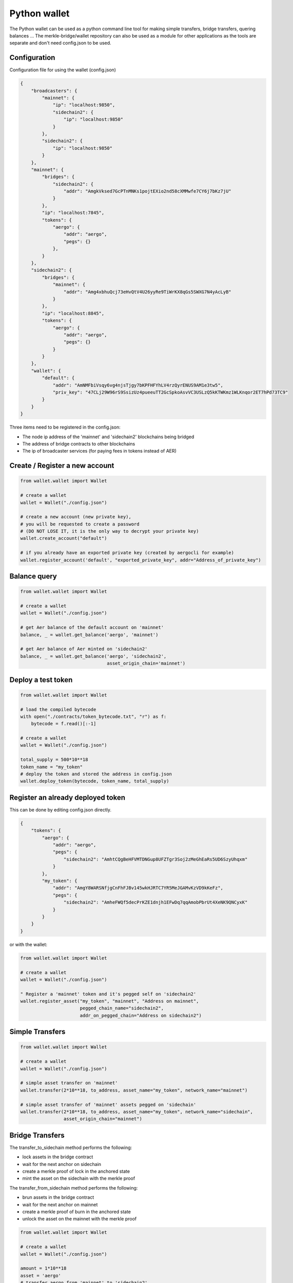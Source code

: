 Python wallet
=============

The Python wallet can be used as a python command line tool for making simple transfers, 
bridge transfers, quering balances ...
The merkle-bridge/wallet repository can also be used as a module for other applications 
as the tools are separate and don't need config.json to be used. 

Configuration
-------------
Configuration file for using the wallet (config.json)

.. code-block:: json
 
    {
        "broadcasters": {
            "mainnet": {
                "ip": "localhost:9850",
                "sidechain2": {
                    "ip": "localhost:9850"
                }
            },
            "sidechain2": {
                "ip": "localhost:9850"
            }
        },
        "mainnet": {
            "bridges": {
                "sidechain2": {
                    "addr": "AmgkVksed7GcPTnMNKs1pojtEXio2nd58cXMMwfe7CY6j7bKz7jU"
                }
            },
            "ip": "localhost:7845",
            "tokens": {
                "aergo": {
                    "addr": "aergo",
                    "pegs": {}
                },
            }
        },
        "sidechain2": {
            "bridges": {
                "mainnet": {
                    "addr": "Amg4xbhuQcj73eHvQtV4U26yyRe9TiWrKX8qGs5SWXG7N4yAcLyB"
                }
            },
            "ip": "localhost:8845",
            "tokens": {
                "aergo": {
                    "addr": "aergo",
                    "pegs": {}
                }
            }
        },
        "wallet": {
            "default": {
                "addr": "AmNMFbiVsqy6vg4njsTjgy7bKPFHFYhLV4rzQyrENUS9AM1e3tw5",
                "priv_key": "47CLj29W96rS9SsizUz4pueeuTT2GcSpkoAsvVC3USLzQ5kKTWKmz1WLKnqor2ET7hPd73TC9"
            }
        }
    }


Three items need to be registered in the config.json:

- The node ip address of the 'mainnet' and 'sidechain2' blockchains being bridged
- The address of bridge contracts to other blockchains
- The ip of broadcaster services (for paying fees in tokens instead of AER)


Create / Register a new account
----------------------

.. code-block:: python

    from wallet.wallet import Wallet

    # create a wallet
    wallet = Wallet("./config.json")

    # create a new account (new private key), 
    # you will be requested to create a password 
    # (DO NOT LOSE IT, it is the only way to decrypt your private key)
    wallet.create_account("default")

    # if you already have an exported private key (created by aergocli for example)
    wallet.register_account('default', "exported_private_key", addr="Address_of_private_key")


Balance query
-------------

.. code-block:: python

    from wallet.wallet import Wallet

    # create a wallet
    wallet = Wallet("./config.json")

    # get Aer balance of the default account on 'mainnet'
    balance, _ = wallet.get_balance('aergo', 'mainnet')

    # get Aer balance of Aer minted on 'sidechain2'
    balance, _ = wallet.get_balance('aergo', 'sidechain2',
                                    asset_origin_chain='mainnet')

Deploy a test token
-------------------

.. code-block:: python

    from wallet.wallet import Wallet

    # load the compiled bytecode
    with open("./contracts/token_bytecode.txt", "r") as f:
        bytecode = f.read()[:-1]

    # create a wallet
    wallet = Wallet("./config.json")

    total_supply = 500*10**18
    token_name = "my_token"
    # deploy the token and stored the address in config.json
    wallet.deploy_token(bytecode, token_name, total_supply)


Register an already deployed token
----------------------------------
This can be done by editing config.json directly.

.. code-block:: json

    {
        "tokens": {
            "aergo": {
                "addr": "aergo",
                "pegs": {
                    "sidechain2": "AmhtCQgBeHFVMTDNGup8UFZTgr3Soj2zMeGhEaRs5UD6SzyUhqxm"
                }
            },
            "my_token": {
                "addr": "AmgY8WARSNfjgCnFhFJBv145wkHJRTC7YR5MeJGAMvKzVD9kKeFz",
                "pegs": {
                    "sidechain2": "AmheFWQf5decPrKZE1dnjh1EFwDq7qqAmobPbrUt4XeNK9QNCyxK"
                }
            }
        }
    }

or with the wallet:

.. code-block:: python

    from wallet.wallet import Wallet

    # create a wallet
    wallet = Wallet("./config.json")

    " Register a 'mainnet' token and it's pegged self on 'sidechain2'
    wallet.register_asset("my_token", "mainnet", "Address on mainnet",
                          pegged_chain_name="sidechain2",
                          addr_on_pegged_chain="Address on sidechain2")

Simple Transfers
---------------- 

.. code-block:: python

    from wallet.wallet import Wallet

    # create a wallet
    wallet = Wallet("./config.json")

    # simple asset transfer on 'mainnet'
    wallet.transfer(2*10**18, to_address, asset_name="my_token", network_name="mainnet")

    # simple asset transfer of 'mainnet' assets pegged on 'sidechain'
    wallet.transfer(2*10**18, to_address, asset_name="my_token", network_name="sidechain",
                    asset_origin_chain="mainnet")


Bridge Transfers
----------------

The transfer_to_sidechain method performs the following:

- lock assets in the bridge contract
- wait for the next anchor on sidechain
- create a merkle proof of lock in the anchored state
- mint the asset on the sidechain with the merkle proof

The transfer_from_sidechain method performs the following:

- brun assets in the bridge contract
- wait for the next anchor on mainnet
- create a merkle proof of burn in the anchored state
- unlock the asset on the mainnet with the merkle proof


.. code-block:: python

    from wallet.wallet import Wallet

    # create a wallet
    wallet = Wallet("./config.json")

    amount = 1*10**18
    asset = 'aergo'
    # transfer aergo from 'mainnet' to 'sidechain2'
    wallet.transfer_to_sidechain('mainnet',
                                 'sidechain2',
                                 asset,
                                 amount)

    # transfer minted aergo from sidechain2 mainnet
    wallet.transfer_from_sidechain('sidechain2',
                                   'mainnet',
                                   asset,
                                   amount)


It is also possible to perform the lock/burn and mint/unlock operations individually.

.. code-block:: python

    from wallet.wallet import Wallet

    # create a wallet
    wallet = Wallet("./config.json")

    amount = 1*10**18
    asset = 'aergo'
    # lock asset in the bridge contract to 'sidechain2'
    lock_height, tx_hash = wallet.initiate_transfer_lock('mainnet', 'sidechain2',
                                                         asset, amount)
    # lock more assets in the bridge contract to 'sidechain2'
    lock_height, tx_hash = wallet.initiate_transfer_lock('mainnet', 'sidechain2',
                                                         asset, amount)

    # get the amount of assets locked but not yet minted on 'sidechain2'
    pending_mint = wallet.get_minteable_balance(
        'mainnet', 'sidechain2', asset, pending=True
    )

    # mint the total balance of two previous locked amounts
    pegged_address, tx_hash = wallet.finalize_transfer_mint(
        'mainnet', 'sidechain2', asset, lock_height=lock_height
    )


    # Similarly, 
    # wallet.initiate_transfer_burn()
    # wallet.get_unlockeable_balance()
    # wallet.finalize_transfer_unlock() 
    # can be used to burn and unlock minted assets from a sidechain.


Using a Broadcaster
-------------------

When using a broadcaster to transfer tokens, the user pre-signs the nonce of a standard token
transfer with a fee in tokens for the broadcaster.
The broadcaster collects the token fee for executing the transactions, and the user doesn't
need to hold Aer in his wallet to make transfers.
The broadcaster's ip address should be registered in the wallet's config.json

.. code-block:: python

    from wallet.wallet import Wallet

    # create a wallet
    wallet = Wallet("./config.json")

    amount = 100*10**18
    fee = 2*10**18
    # the name of the asset should be same as the name registered in the standard token's 
    # Name state variable otherwise the broadcaster will say asset is not suported
    asset = 'my_token'

    # simple broadcasted transfer on 'mainnet'
    wallet.d_transfer(amount, fee, to_address, asset, 'mainnet')

    # simple broadcasted transfer of a 'mainnet' asset pegged on 'sidechain2'
    wallet.d_transfer(amount, fee, to_address, asset, 'sidechain2',
                      asset_origin_chain='mainnet')

    # Transfer asset from 'mainnet' to 'sidechain2'
    # The broadcaster collects the asset fee on 'mainnet' and mints on 'sidechain2'
    # Note : nothing actually forces the broadcaster to mint on sidechain.
    # If the broadcaster is not nice and doesn't mint, users can use another broadcaster next time
    wallet.d_transfer_to_sidechain('mainnet', 'sidechain2', asset, amount, fee)

    # Transfer asset from 'sidechain2' to 'mainnet'
    wallet.d_transfer_from_sidechain('sidechain2', 'mainnet', asset, amount, fee)


Wallet utils
------------

If you wish to use the wallet as a module for other applications, the following tools are available:

- wallet_utils.py
- transfer_to_sidechain.py
- transfer_from_sidechain.py
- token_deployer.py

You will need to connect your own herapy instances to nodes and load your private key in herapy.
